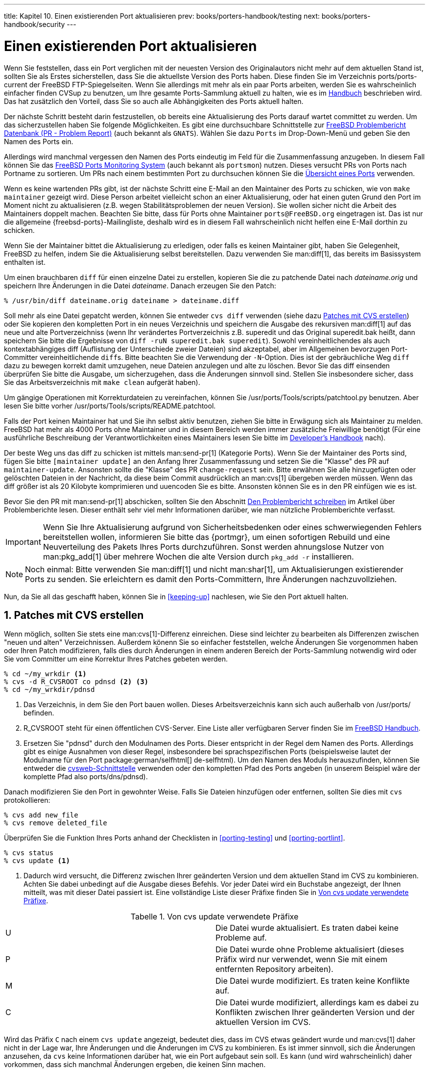 ---
title: Kapitel 10. Einen existierenden Port aktualisieren
prev: books/porters-handbook/testing
next: books/porters-handbook/security
---

[[port-upgrading]]
= Einen existierenden Port aktualisieren
:doctype: book
:toc: macro
:toclevels: 1
:icons: font
:sectnums:
:source-highlighter: rouge
:experimental:
:skip-front-matter:
:xrefstyle: basic
:relfileprefix: ../
:outfilesuffix:
:sectnumoffset: 10
:toc-title: Inhaltsverzeichnis
:table-caption: Tabelle
:figure-caption: Abbildung
:example-caption: Beispiel

toc::[]

Wenn Sie feststellen, dass ein Port verglichen mit der neuesten Version des Originalautors nicht mehr auf dem aktuellen Stand ist, sollten Sie als Erstes sicherstellen, dass Sie die aktuellste Version des Ports haben. Diese finden Sie im Verzeichnis [.filename]#ports/ports-current# der FreeBSD FTP-Spiegelseiten. Wenn Sie allerdings mit mehr als ein paar Ports arbeiten, werden Sie es wahrscheinlich einfacher finden CVSup zu benutzen, um Ihre gesamte Ports-Sammlung aktuell zu halten, wie es im link:{handbook}#CVSUP-CONFIG[Handbuch] beschrieben wird. Das hat zusätzlich den Vorteil, dass Sie so auch alle Abhängigkeiten des Ports aktuell halten.

Der nächste Schritt besteht darin festzustellen, ob bereits eine Aktualisierung des Ports darauf wartet committet zu werden. Um das sicherzustellen haben Sie folgende Möglichkeiten. Es gibt eine durchsuchbare Schnittstelle zur http://www.FreeBSD.org/cgi/query-pr-summary.cgi?query[FreeBSD Problembericht Datenbank (PR - Problem Report)] (auch bekannt als `GNATS`). Wählen Sie dazu `Ports` im Drop-Down-Menü und geben Sie den Namen des Ports ein.

Allerdings wird manchmal vergessen den Namen des Ports eindeutig im Feld für die Zusammenfassung anzugeben. In diesem Fall können Sie das <<portsmon,FreeBSD Ports Monitoring System>> (auch bekannt als `portsmon`) nutzen. Dieses versucht PRs von Ports nach Portname zu sortieren. Um PRs nach einem bestimmten Port zu durchsuchen können Sie die http://portsmon.FreeBSD.org/portoverview.py[Übersicht eines Ports] verwenden.

Wenn es keine wartenden PRs gibt, ist der nächste Schritt eine E-Mail an den Maintainer des Ports zu schicken, wie von `make maintainer` gezeigt wird. Diese Person arbeitet vielleicht schon an einer Aktualisierung, oder hat einen guten Grund den Port im Moment nicht zu aktualisieren (z.B. wegen Stabilitätsproblemen der neuen Version). Sie wollen sicher nicht die Arbeit des Maintainers doppelt machen. Beachten Sie bitte, dass für Ports ohne Maintainer `ports@FreeBSD.org` eingetragen ist. Das ist nur die allgemeine {freebsd-ports}-Mailingliste, deshalb wird es in diesem Fall wahrscheinlich nicht helfen eine E-Mail dorthin zu schicken.

Wenn Sie der Maintainer bittet die Aktualisierung zu erledigen, oder falls es keinen Maintainer gibt, haben Sie Gelegenheit, FreeBSD zu helfen, indem Sie die Aktualisierung selbst bereitstellen. Dazu verwenden Sie man:diff[1], das bereits im Basissystem enthalten ist.

Um einen brauchbaren `diff` für einen einzelne Datei zu erstellen, kopieren Sie die zu patchende Datei nach _dateiname.orig_ und speichern Ihre Änderungen in die Datei _dateiname_. Danach erzeugen Sie den Patch:

[source,bash]
....
% /usr/bin/diff dateiname.orig dateiname > dateiname.diff
....

Soll mehr als eine Datei gepatcht werden, können Sie entweder `cvs diff` verwenden (siehe dazu <<cvs-diff>>) oder Sie kopieren den kompletten Port in ein neues Verzeichnis und speichern die Ausgabe des rekursiven man:diff[1] auf das neue und alte Portverzeichniss (wenn Ihr verändertes Portverzeichnis z.B. [.filename]#superedit# und das Original [.filename]#superedit.bak# heißt, dann speichern Sie bitte die Ergebnisse von `diff -ruN superedit.bak superedit`). Sowohl vereinheitlichendes als auch kontextabhängiges diff (Auflistung der Unterschiede zweier Dateien) sind akzeptabel, aber im Allgemeinen bevorzugen Port-Committer vereinheitlichende ``diff``s. Bitte beachten Sie die Verwendung der ``-N``-Option. Dies ist der gebräuchliche Weg `diff` dazu zu bewegen korrekt damit umzugehen, neue Dateien anzulegen und alte zu löschen. Bevor Sie das diff einsenden überprüfen Sie bitte die Ausgabe, um sicherzugehen, dass die Änderungen sinnvoll sind. Stellen Sie insbesondere sicher, dass Sie das Arbeitsverzeichnis mit `make clean` aufgerät haben).

Um gängige Operationen mit Korrekturdateien zu vereinfachen, können Sie [.filename]#/usr/ports/Tools/scripts/patchtool.py# benutzen. Aber lesen Sie bitte vorher [.filename]#/usr/ports/Tools/scripts/README.patchtool#.

Falls der Port keinen Maintainer hat und Sie ihn selbst aktiv benutzen, ziehen Sie bitte in Erwägung sich als Maintainer zu melden. FreeBSD hat mehr als 4000 Ports ohne Maintainer und in diesem Bereich werden immer zusätzliche Freiwillige benötigt (Für eine ausführliche Beschreibung der Verantwortlichkeiten eines Maintainers lesen Sie bitte im link:{developers-handbook}#POLICIES-MAINTAINER[ Developer's Handbook] nach).

Der beste Weg uns das diff zu schicken ist mittels man:send-pr[1] (Kategorie Ports). Wenn Sie der Maintainer des Ports sind, fügen Sie bitte `[maintainer update]` an den Anfang Ihrer Zusammenfassung und setzen Sie die "Klasse" des PR auf `maintainer-update`. Ansonsten sollte die "Klasse" des PR `change-request` sein. Bitte erwähnen Sie alle hinzugefügten oder gelöschten Dateien in der Nachricht, da diese beim Commit ausdrücklich an man:cvs[1] übergeben werden müssen. Wenn das diff größer ist als 20 Kilobyte komprimieren und uuencoden Sie es bitte. Ansonsten können Sie es in den PR einfügen wie es ist.

Bevor Sie den PR mit man:send-pr[1] abschicken, sollten Sie den Abschnitt link:{problem-reports}#pr-writing/[ Den Problembericht schreiben] im Artikel über Problemberichte lesen. Dieser enthält sehr viel mehr Informationen darüber, wie man nützliche Problemberichte verfasst.

[IMPORTANT]
====
Wenn Sie Ihre Aktualisierung aufgrund von Sicherheitsbedenken oder eines schwerwiegenden Fehlers bereitstellen wollen, informieren Sie bitte das {portmgr}, um einen sofortigen Rebuild und eine Neuverteilung des Pakets Ihres Ports durchzuführen. Sonst werden ahnungslose Nutzer von man:pkg_add[1] über mehrere Wochen die alte Version durch `pkg_add -r` installieren.
====

[NOTE]
====
Noch einmal: Bitte verwenden Sie man:diff[1] und nicht man:shar[1], um Aktualisierungen existierender Ports zu senden. Sie erleichtern es damit den Ports-Committern, Ihre Änderungen nachzuvollziehen.
====

Nun, da Sie all das geschafft haben, können Sie in <<keeping-up>> nachlesen, wie Sie den Port aktuell halten.

[[cvs-diff]]
== Patches mit CVS erstellen

Wenn möglich, sollten Sie stets eine man:cvs[1]-Differenz einreichen. Diese sind leichter zu bearbeiten als Differenzen zwischen "neuen und alten" Verzeichnissen. Außerdem könenn Sie so einfacher feststellen, welche Änderungen Sie vorgenommen haben oder Ihren Patch modifizieren, falls dies durch Änderungen in einem anderen Bereich der Ports-Sammlung notwendig wird oder Sie vom Committer um eine Korrektur Ihres Patches gebeten werden.

[source,bash]
....
% cd ~/my_wrkdir <.>
% cvs -d R_CVSROOT co pdnsd <.> <.>
% cd ~/my_wrkdir/pdnsd
....

<.> Das Verzeichnis, in dem Sie den Port bauen wollen. Dieses Arbeitsverzeichnis kann sich auch außerhalb von [.filename]#/usr/ports/# befinden.

<.> R_CVSROOT steht für einen öffentlichen CVS-Server. Eine Liste aller verfügbaren Server finden Sie im link:{handbook}#cvsup/[FreeBSD Handbuch].

<.> Ersetzen Sie "pdnsd" durch den Modulnamen des Ports. Dieser entspricht in der Regel dem Namen des Ports. Allerdings gibt es einige Ausnahmen von dieser Regel, insbesondere bei sprachspezifischen Ports (beispielsweise lautet der Modulname für den Port package:german/selfhtml[] de-selfhtml). Um den Namen des Moduls herauszufinden, können Sie entweder die link:https://www.FreeBSD.org/cgi/cvsweb.cgi/ports[cvsweb-Schnittstelle] verwenden oder den kompletten Pfad des Ports angeben (in unserem Beispiel wäre der komplette Pfad also [.filename]#ports/dns/pdnsd#).

Danach modifizieren Sie den Port in gewohnter Weise. Falls Sie Dateien hinzufügen oder entfernen, sollten Sie dies mit `cvs` protokollieren:

[source,bash]
....
% cvs add new_file
% cvs remove deleted_file
....

Überprüfen Sie die Funktion Ihres Ports anhand der Checklisten in <<porting-testing>> und <<porting-portlint>>.

[source,bash]
....
% cvs status
% cvs update <.>
....

<.> Dadurch wird versucht, die Differenz zwischen Ihrer geänderten Version und dem aktuellen Stand im CVS zu kombinieren. Achten Sie dabei unbedingt auf die Ausgabe dieses Befehls. Vor jeder Datei wird ein Buchstabe angezeigt, der Ihnen mitteilt, was mit dieser Datei passiert ist. Eine vollständige Liste dieser Präfixe finden Sie in <<table-cvs-up>>.

[[table-cvs-up]]
.Von cvs update verwendete Präfixe
[cols="1,1", frame="none"]
|===
|U
|Die Datei wurde aktualisiert. Es traten dabei keine Probleme auf.

|P
|Die Datei wurde ohne Probleme aktualisiert (dieses Präfix wird nur verwendet, wenn Sie mit einem entfernten Repository arbeiten).

|M
|Die Datei wurde modifiziert. Es traten keine Konflikte auf.

|C
|Die Datei wurde modifiziert, allerdings kam es dabei zu Konflikten zwischen Ihrer geänderten Version und der aktuellen Version im CVS.
|===

Wird das Präfix `C` nach einem `cvs update` angezeigt, bedeutet dies, dass im CVS etwas geändert wurde und man:cvs[1] daher nicht in der Lage war, Ihre Änderungen und die Änderungen im CVS zu kombinieren. Es ist immer sinnvoll, sich die Änderungen anzusehen, da `cvs` keine Informationen darüber hat, wie ein Port aufgebaut sein soll. Es kann (und wird wahrscheinlich) daher vorkommen, dass sich manchmal Änderungen ergeben, die keinen Sinn machen.

Im letzten Schritt erzeugen Sie einen "unified man:diff[1]" gegen die derzeit im CVS vorhandenen Dateien:

[source,bash]
....
% cvs diff -uN > ../`basename ${PWD}`.diff
....

[NOTE]
====
Verwenden Sie unbedingt die Option `-N`, um sicherzustellen, dass von hinzugefügte oder gelöschte Dateien im Patch erfasst sind. Der Patch enthät auch von Ihnen gelöschte Dateien (allerdings ohne Inhalt). Dies ist wichtig, da nur so der Committer wissen kann, welche Dateien er entfernen muss.
====

Zuletzt reichen Sie Ihren Patch ein, indem Sie der Anleitung in <<port-upgrading>> folgen.

[[moved-and-updating-files]]
== Die Dateien UPDATING und MOVED

Wenn die Aktualisierung des Ports spezielle Schritte wie die Anpassung von Konfigurationsdateien oder die Ausführung eines speziellen Programms erfordert, sollten Sie diesen Umstand in der Datei [.filename]#/usr/ports/UPDATING# dokumentieren. Einträge in dieser Datei haben das folgende Format:

[.programlisting]
....
YYYYMMDD:
  AFFECTS: users of portcategory/portname
  AUTHOR: Your name <Your email address>

  Special instructions
....

Wenn Sie exakte Portmaster oder Portupgrade-Meldungen einfügen wollen, stellen Sie bitte sicher, dass alle Sonderzeichen korrekt dargestellt werden.

Wurde der Port gelöscht oder umbenannt, sollten Sie dies in der Datei [.filename]#/usr/ports/MOVED# vermerken. Einträge in dieser Datei haben das folgende Format:

[.programlisting]
....
old name|new name (blank for deleted)|date of move|reason
....
